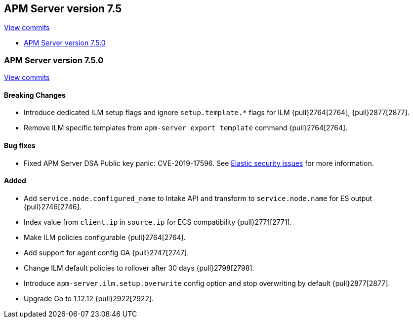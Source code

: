 [[release-notes-7.5]]
== APM Server version 7.5

https://github.com/elastic/apm-server/compare/7.4\...7.5[View commits]

* <<release-notes-7.5.0>>

[[release-notes-7.5.0]]
=== APM Server version 7.5.0

https://github.com/elastic/apm-server/compare/v7.4.1\...v7.5.0[View commits]

[float]
==== Breaking Changes
- Introduce dedicated ILM setup flags and ignore `setup.template.*` flags for ILM {pull}2764[2764], {pull}2877[2877].
- Remove ILM specific templates from `apm-server export template` command {pull}2764[2764].

[float]
==== Bug fixes
- Fixed APM Server DSA Public key panic: CVE-2019-17596.
See https://www.elastic.co/community/security/[Elastic security issues] for more information.

[float]
==== Added
- Add `service.node.configured_name` to Intake API and transform to `service.node.name` for ES output {pull}2746[2746].
- Index value from `client.ip` in `source.ip` for ECS compatibility {pull}2771[2771].
- Make ILM policies configurable {pull}2764[2764].
- Add support for agent config GA {pull}2747[2747].
- Change ILM default policies to rollover after 30 days {pull}2798[2798].
- Introduce `apm-server.ilm.setup.overwrite` config option and stop overwriting by default {pull}2877[2877].
- Upgrade Go to 1.12.12 {pull}2922[2922].

